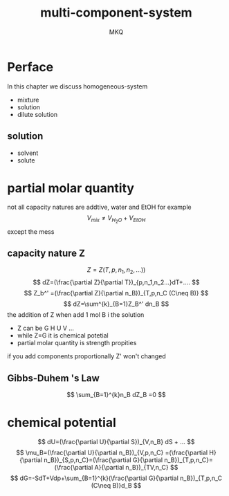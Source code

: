 #+TITLE: multi-component-system
#+AUTHOR: MKQ
#+KEYWORDS: note
#+LATEX_COMPILER: xelatex
#+LATEX_HEADER:\usepackage[scheme=plain]{ctex}
* Perface
In this chapter we discuss homogeneous-system
- mixture
- solution
- dilute solution
** solution
- solvent
- solute
* partial molar quantity
not all capacity natures are addtive, water and EtOH for example
\[
V_{mix}\neq V_{H_{2}O}+V_{EtOH}
\]
except the mess
** capacity nature Z
\[
Z=Z(T,p,n_1,n_2,...))
\]
\[
dZ=(\frac{\partial Z}{\partial T})_{p,n_1,n_2...}dT+....
\]
\[
Z_b^' =(\frac{\partial Z}{\partial n_B})_{T,p,n_C (C\neq B)}
\]
\[
dZ=\sum^{k}_{B=1}Z_B^' dn_B
\]
the addition of Z when add 1 mol B i the solution
- Z can be G H U V ...
- while Z=G it is chemical potetial
- partial molar quantity is strength propities

if you add components proportionally Z' won't changed
** Gibbs-Duhem 's Law
\[
\sum_{B=1}^{k}n_B dZ_B =0
\]
* chemical potential
\[
dU=(\frac{\partial U}{\partial S})_{V,n_B} dS + ...
\]
\[
\mu_B=(\frac{\partial U}{\partial n_B})_{V,p,n_C} =(\frac{\partial H}{\partial n_B})_{S,p,n_C}=(\frac{\partial G}{\partial n_B})_{T,p,n_C}=(\frac{\partial A}{\partial n_B})_{TV,n_C}
\]
\[
dG=-SdT+Vdp+\sum_{B=1}^{k}(\frac{\partial G}{\partial n_B})_{T,p,n_C (C\neq B)}d_B
\]
  
